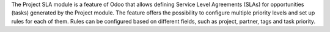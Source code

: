 The Project SLA module is a feature of Odoo that allows defining Service Level Agreements (SLAs) for opportunities (tasks) generated by the Project module. The feature offers the possibility to configure multiple priority levels and set up rules for each of them. Rules can be configured based on different fields, such as project, partner, tags and task priority.
